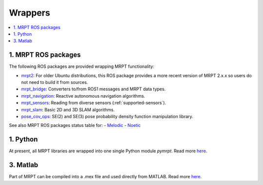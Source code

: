 
===============
Wrappers
===============

.. contents:: :local:


1. MRPT ROS packages
----------------------

The following ROS packages are provided wrapping MRPT functionality:

- `mrpt2 <https://wiki.ros.org/mrpt2>`_: For older Ubuntu distributions, this ROS package provides a more recent version of MRPT 2.x.x so users do not need to build it from sources.
- `mrpt_bridge <https://wiki.ros.org/mrpt_bridge>`_: Converters to/from ROS1 messages and MRPT data types.
- `mrpt_navigation <https://wiki.ros.org/mrpt_navigation>`_: Reactive autonomous navigation algorithms.
- `mrpt_sensors <https://wiki.ros.org/mrpt_sensors>`_: Reading from diverse sensors (:ref:`supported-sensors`).
- `mrpt_slam <https://wiki.ros.org/mrpt_slam>`_: Basic 2D and 3D SLAM algorithms.
- `pose_cov_ops <https://wiki.ros.org/pose_cov_ops>`_: SE(2) and SE(3) pose probability density function manipulation library.

See also MRPT ROS packages status table for:
- `Melodic <https://repositories.ros.org/status_page/ros_melodic_default.html?q=mrpt>`_
- `Noetic <https://repositories.ros.org/status_page/ros_noetic_default.html?q=mrpt>`_

1. Python 
----------------------

At present, all MRPT libraries are wrapped into one single Python module `pymrpt`.
Read more `here <https://github.com/MRPT/mrpt/wiki/PythonBindings>`_.


3. Matlab
----------------------

Part of MRPT can be compiled into a .mex file and used directly from MATLAB.
Read more `here <https://github.com/MRPT/mrpt/wiki/MatlabBindings>`_.
